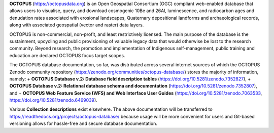 **OCTOPUS** (`https://octopusdata.org <https://octopusdata.org>`_) is an Open Geospatial Consortium (OGC) compliant web-enabled database that allows users to visualise, query, and download cosmogenic 10Be and 26Al, luminescence, and radiocarbon ages and denudation rates associated with erosional landscapes, Quaternary depositional landforms and archaeological records, along with associated geospatial (vector and raster) data layers.

OCTOPUS is non-commercial, non-profit, and least restrictively licensed. The main purpose of the database is the sustainment, upcycling and public provisioning of valuable legacy data that would otherwise be lost to the research community. Beyond research, the promotion and implementation of Indigenous self-management, public training and education are declared OCTOPUS focus target scopes.

The OCTOPUS database documentation, so far, was distributed across several internet sources of which the OCTOPUS Zenodo community repository (https://zenodo.org/communities/octopus-database/) stores the majority of information, namely: 
+ **OCTOPUS Database v.2: Database field description tables** (https://doi.org/10.5281/zenodo.7352827),
+ **OCTOPUS Database v.2: Relational database schema and documentation** (https://doi.org/10.5281/zenodo.7352807), and
+ **OCTOPUS Web Feature Service (WFS) and Web Interface User Guides** (https://doi.org/10.5281/zenodo.7063533, https://doi.org/10.5281/zenodo.6469039).

Various **Collection descriptions** exist elsewhere. The above documentation will be transferred to https://readthedocs.org/projects/octopus-database/ because usage will be more convenient for users and Git-based versioning allows for hassle-free and secure database documentation.
